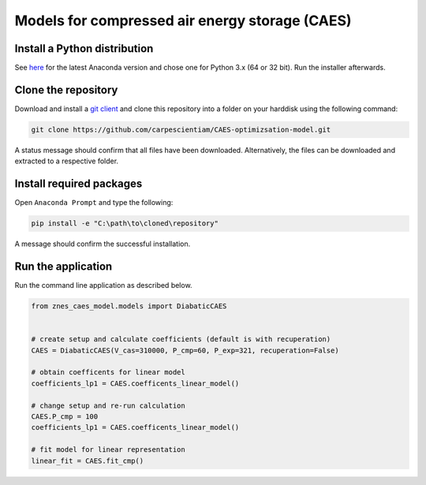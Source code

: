 Models for compressed air energy storage (CAES)
===============================================

Install a Python distribution
-----------------------------

See `here <http://www.anaconda.org>`_ for the latest Anaconda version and chose
one for Python 3.x (64 or 32 bit). Run the installer afterwards.


Clone the repository
--------------------

Download and install a `git client <https://git-scm.com/>`_ and clone this
repository into a folder on your harddisk using the following command:

.. code:: bash

  git clone https://github.com/carpescientiam/CAES-optimizsation-model.git

A status message should confirm that all files have been downloaded.
Alternatively, the files can be downloaded and extracted to a respective folder.


Install required packages
-------------------------

Open ``Anaconda Prompt`` and type the following:

.. code:: bash

    pip install -e "C:\path\to\cloned\repository"

A message should confirm the successful installation.


Run the application
-------------------

Run the command line application as described below.

.. code:: python

    from znes_caes_model.models import DiabaticCAES


    # create setup and calculate coefficients (default is with recuperation)
    CAES = DiabaticCAES(V_cas=310000, P_cmp=60, P_exp=321, recuperation=False)

    # obtain coefficents for linear model
    coefficients_lp1 = CAES.coefficents_linear_model()

    # change setup and re-run calculation
    CAES.P_cmp = 100
    coefficients_lp1 = CAES.coefficents_linear_model()

    # fit model for linear representation
    linear_fit = CAES.fit_cmp()

